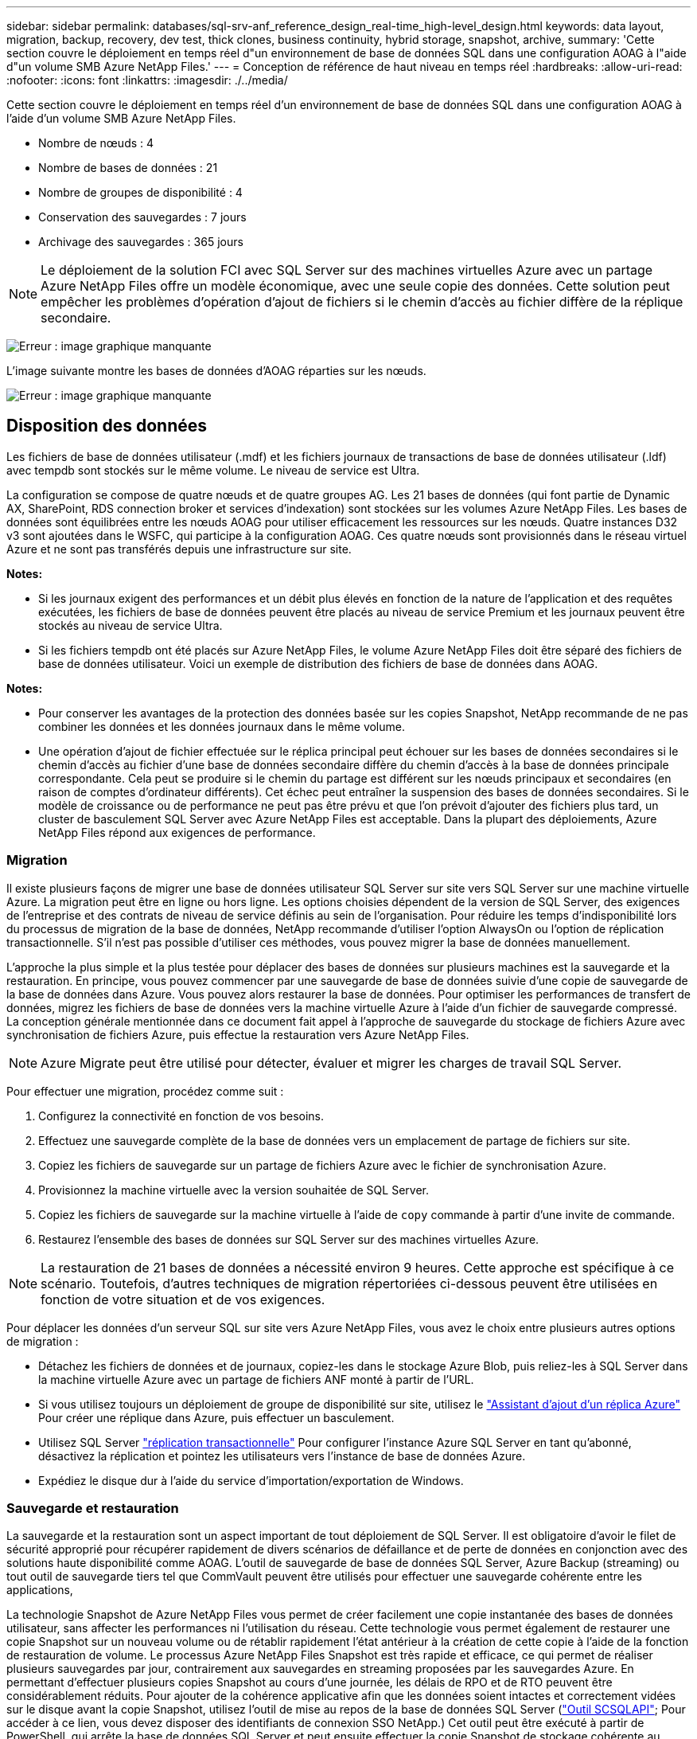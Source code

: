 ---
sidebar: sidebar 
permalink: databases/sql-srv-anf_reference_design_real-time_high-level_design.html 
keywords: data layout, migration, backup, recovery, dev test, thick clones, business continuity, hybrid storage, snapshot, archive, 
summary: 'Cette section couvre le déploiement en temps réel d"un environnement de base de données SQL dans une configuration AOAG à l"aide d"un volume SMB Azure NetApp Files.' 
---
= Conception de référence de haut niveau en temps réel
:hardbreaks:
:allow-uri-read: 
:nofooter: 
:icons: font
:linkattrs: 
:imagesdir: ./../media/


[role="lead"]
Cette section couvre le déploiement en temps réel d'un environnement de base de données SQL dans une configuration AOAG à l'aide d'un volume SMB Azure NetApp Files.

* Nombre de nœuds : 4
* Nombre de bases de données : 21
* Nombre de groupes de disponibilité : 4
* Conservation des sauvegardes : 7 jours
* Archivage des sauvegardes : 365 jours



NOTE: Le déploiement de la solution FCI avec SQL Server sur des machines virtuelles Azure avec un partage Azure NetApp Files offre un modèle économique, avec une seule copie des données. Cette solution peut empêcher les problèmes d'opération d'ajout de fichiers si le chemin d'accès au fichier diffère de la réplique secondaire.

image:sql-srv-anf_image5.png["Erreur : image graphique manquante"]

L'image suivante montre les bases de données d'AOAG réparties sur les nœuds.

image:sql-srv-anf_image6.png["Erreur : image graphique manquante"]



== Disposition des données

Les fichiers de base de données utilisateur (.mdf) et les fichiers journaux de transactions de base de données utilisateur (.ldf) avec tempdb sont stockés sur le même volume. Le niveau de service est Ultra.

La configuration se compose de quatre nœuds et de quatre groupes AG. Les 21 bases de données (qui font partie de Dynamic AX, SharePoint, RDS connection broker et services d'indexation) sont stockées sur les volumes Azure NetApp Files. Les bases de données sont équilibrées entre les nœuds AOAG pour utiliser efficacement les ressources sur les nœuds. Quatre instances D32 v3 sont ajoutées dans le WSFC, qui participe à la configuration AOAG. Ces quatre nœuds sont provisionnés dans le réseau virtuel Azure et ne sont pas transférés depuis une infrastructure sur site.

*Notes:*

* Si les journaux exigent des performances et un débit plus élevés en fonction de la nature de l'application et des requêtes exécutées, les fichiers de base de données peuvent être placés au niveau de service Premium et les journaux peuvent être stockés au niveau de service Ultra.
* Si les fichiers tempdb ont été placés sur Azure NetApp Files, le volume Azure NetApp Files doit être séparé des fichiers de base de données utilisateur. Voici un exemple de distribution des fichiers de base de données dans AOAG.


*Notes:*

* Pour conserver les avantages de la protection des données basée sur les copies Snapshot, NetApp recommande de ne pas combiner les données et les données journaux dans le même volume.
* Une opération d'ajout de fichier effectuée sur le réplica principal peut échouer sur les bases de données secondaires si le chemin d'accès au fichier d'une base de données secondaire diffère du chemin d'accès à la base de données principale correspondante. Cela peut se produire si le chemin du partage est différent sur les nœuds principaux et secondaires (en raison de comptes d'ordinateur différents). Cet échec peut entraîner la suspension des bases de données secondaires. Si le modèle de croissance ou de performance ne peut pas être prévu et que l'on prévoit d'ajouter des fichiers plus tard, un cluster de basculement SQL Server avec Azure NetApp Files est acceptable. Dans la plupart des déploiements, Azure NetApp Files répond aux exigences de performance.




=== Migration

Il existe plusieurs façons de migrer une base de données utilisateur SQL Server sur site vers SQL Server sur une machine virtuelle Azure. La migration peut être en ligne ou hors ligne. Les options choisies dépendent de la version de SQL Server, des exigences de l'entreprise et des contrats de niveau de service définis au sein de l'organisation. Pour réduire les temps d'indisponibilité lors du processus de migration de la base de données, NetApp recommande d'utiliser l'option AlwaysOn ou l'option de réplication transactionnelle. S'il n'est pas possible d'utiliser ces méthodes, vous pouvez migrer la base de données manuellement.

L'approche la plus simple et la plus testée pour déplacer des bases de données sur plusieurs machines est la sauvegarde et la restauration. En principe, vous pouvez commencer par une sauvegarde de base de données suivie d'une copie de sauvegarde de la base de données dans Azure. Vous pouvez alors restaurer la base de données. Pour optimiser les performances de transfert de données, migrez les fichiers de base de données vers la machine virtuelle Azure à l'aide d'un fichier de sauvegarde compressé. La conception générale mentionnée dans ce document fait appel à l'approche de sauvegarde du stockage de fichiers Azure avec synchronisation de fichiers Azure, puis effectue la restauration vers Azure NetApp Files.


NOTE: Azure Migrate peut être utilisé pour détecter, évaluer et migrer les charges de travail SQL Server.

Pour effectuer une migration, procédez comme suit :

. Configurez la connectivité en fonction de vos besoins.
. Effectuez une sauvegarde complète de la base de données vers un emplacement de partage de fichiers sur site.
. Copiez les fichiers de sauvegarde sur un partage de fichiers Azure avec le fichier de synchronisation Azure.
. Provisionnez la machine virtuelle avec la version souhaitée de SQL Server.
. Copiez les fichiers de sauvegarde sur la machine virtuelle à l'aide de `copy` commande à partir d'une invite de commande.
. Restaurez l'ensemble des bases de données sur SQL Server sur des machines virtuelles Azure.



NOTE: La restauration de 21 bases de données a nécessité environ 9 heures. Cette approche est spécifique à ce scénario. Toutefois, d'autres techniques de migration répertoriées ci-dessous peuvent être utilisées en fonction de votre situation et de vos exigences.

Pour déplacer les données d'un serveur SQL sur site vers Azure NetApp Files, vous avez le choix entre plusieurs autres options de migration :

* Détachez les fichiers de données et de journaux, copiez-les dans le stockage Azure Blob, puis reliez-les à SQL Server dans la machine virtuelle Azure avec un partage de fichiers ANF monté à partir de l'URL.
* Si vous utilisez toujours un déploiement de groupe de disponibilité sur site, utilisez le https://docs.microsoft.com/en-us/previous-versions/azure/virtual-machines/windows/sqlclassic/virtual-machines-windows-classic-sql-onprem-availability["Assistant d'ajout d'un réplica Azure"^] Pour créer une réplique dans Azure, puis effectuer un basculement.
* Utilisez SQL Server https://docs.microsoft.com/en-us/sql/relational-databases/replication/transactional/transactional-replication["réplication transactionnelle"^] Pour configurer l'instance Azure SQL Server en tant qu'abonné, désactivez la réplication et pointez les utilisateurs vers l'instance de base de données Azure.
* Expédiez le disque dur à l'aide du service d'importation/exportation de Windows.




=== Sauvegarde et restauration

La sauvegarde et la restauration sont un aspect important de tout déploiement de SQL Server. Il est obligatoire d'avoir le filet de sécurité approprié pour récupérer rapidement de divers scénarios de défaillance et de perte de données en conjonction avec des solutions haute disponibilité comme AOAG. L'outil de sauvegarde de base de données SQL Server, Azure Backup (streaming) ou tout outil de sauvegarde tiers tel que CommVault peuvent être utilisés pour effectuer une sauvegarde cohérente entre les applications,

La technologie Snapshot de Azure NetApp Files vous permet de créer facilement une copie instantanée des bases de données utilisateur, sans affecter les performances ni l'utilisation du réseau. Cette technologie vous permet également de restaurer une copie Snapshot sur un nouveau volume ou de rétablir rapidement l'état antérieur à la création de cette copie à l'aide de la fonction de restauration de volume. Le processus Azure NetApp Files Snapshot est très rapide et efficace, ce qui permet de réaliser plusieurs sauvegardes par jour, contrairement aux sauvegardes en streaming proposées par les sauvegardes Azure. En permettant d'effectuer plusieurs copies Snapshot au cours d'une journée, les délais de RPO et de RTO peuvent être considérablement réduits. Pour ajouter de la cohérence applicative afin que les données soient intactes et correctement vidées sur le disque avant la copie Snapshot, utilisez l'outil de mise au repos de la base de données SQL Server (https://mysupport.netapp.com/site/tools/tool-eula/scsqlapi["Outil SCSQLAPI"^]; Pour accéder à ce lien, vous devez disposer des identifiants de connexion SSO NetApp.) Cet outil peut être exécuté à partir de PowerShell, qui arrête la base de données SQL Server et peut ensuite effectuer la copie Snapshot de stockage cohérente au niveau des applications pour les sauvegardes.

*Notes : *

* L'outil SCSQLAPI ne prend en charge que les versions 2016 et 2017 de SQL Server.
* L'outil SCSQLAPI ne fonctionne qu'avec une base de données à la fois.
* Isolez les fichiers de chaque base de données en les plaçant dans un volume Azure NetApp Files distinct.


En raison des vastes limites de l'API SCSQL, https://docs.microsoft.com/en-us/azure/backup/backup-azure-sql-database["Sauvegarde Azure"^] Utilisé pour la protection des données afin de répondre aux exigences des contrats de niveau de service. Il offre une sauvegarde en flux de SQL Server exécutée sur des machines virtuelles Azure et Azure NetApp Files. Azure Backup permet un RPO de 15 minutes avec des sauvegardes fréquentes de journaux et une restauration jusqu'à une seconde.



=== Contrôle

Azure NetApp Files est intégré à Azure Monitor pour les données de séries chronologiques et fournit des metrics du stockage alloué, de l'utilisation réelle du stockage, des IOPS du volume, du débit, des octets de lecture du disque/s en écriture de disques en octets/seconde, en lectures/s de disque et en écritures/s de disque, ainsi que la latence associée. Ces données peuvent être utilisées pour identifier les goulots d'étranglement avec des alertes et effectuer des vérifications de l'état pour vérifier que votre déploiement SQL Server s'exécute dans une configuration optimale.

Dans ce HLD, ScienceLogic permet de surveiller Azure NetApp Files en exposant les mesures à l'aide du principal de service approprié. L'image suivante est un exemple de l'option métrique de Azure NetApp Files.

image:sql-srv-anf_image8.png["Erreur : image graphique manquante"]



=== DevTest utilisant des clones épais

Avec Azure NetApp Files, vous pouvez créer des copies instantanées des bases de données pour tester les fonctionnalités qui doivent être implémentées en utilisant la structure et le contenu de la base de données en cours pendant les cycles de développement des applications, afin d'utiliser les outils d'extraction et de manipulation des données lors du remplissage des entrepôts de données, ou de récupérer les données qui ont été supprimées ou modifiées par erreur. Ce processus n'implique pas la copie des données à partir des conteneurs Azure Blob, ce qui en fait une méthode très efficace. Une fois le volume restauré, il peut être utilisé pour les opérations de lecture/écriture, ce qui réduit considérablement la validation et le délai de mise sur le marché. Ceci doit être utilisé en association avec SCSQLAPI pour assurer la cohérence des applications. Cette approche fournit une autre technique d'optimisation continue des coûts avec Azure NetApp Files en exploitant l'option Restaurer vers un nouveau volume.

*Notes:*

* Le volume créé à partir de la copie Snapshot à l'aide de l'option Restaurer un nouveau volume consomme la capacité du pool de capacité.
* Pour éviter des coûts supplémentaires (si le pool de capacité doit être augmenté), vous pouvez supprimer les volumes clonés à l'aide de l'interface de ligne de commandes REST ou Azure.




=== Options de stockage hybride

Bien que NetApp recommande d'utiliser le même stockage pour tous les nœuds des groupes de disponibilité SQL Server, plusieurs options de stockage peuvent être utilisées dans certains scénarios. Ce scénario est possible pour Azure NetApp Files dans lequel un nœud d'AOAG est connecté à un partage de fichiers SMB Azure NetApp Files et le second nœud est connecté à un disque Azure Premium. Dans ces cas, assurez-vous que le partage SMB de Azure NetApp Files contient la copie principale des bases de données utilisateur et que le disque Premium est utilisé comme copie secondaire.

*Notes:*

* Dans de tels déploiements, pour éviter tout problème de basculement, assurez-vous que la disponibilité continue est activée sur le volume SMB. Sans attribut disponible en continu, la base de données peut échouer si une maintenance en arrière-plan est effectuée au niveau de la couche de stockage.
* Conservez la copie principale de la base de données sur le partage de fichiers SMB de Azure NetApp Files.




=== Continuité de l'activité

La reprise après incident s'effectue généralement après coup dans n'importe quel déploiement. Cependant, la reprise sur incident doit être abordée lors de la phase initiale de conception et de déploiement afin d'éviter tout impact sur votre activité. Avec Azure NetApp Files, la fonctionnalité de réplication interrégion (CRR) permet de répliquer les données de volume au niveau des blocs vers la région appariée pour gérer toute panne régionale inattendue. Le volume de destination CRR peut être utilisé pour les opérations de lecture, ce qui en fait le candidat idéal aux simulations de reprise après incident. De plus, la destination CRR peut être affectée avec le niveau de service le plus bas (par exemple, Standard) afin de réduire le coût total de possession global. En cas de basculement, la réplication peut être interrompue, afin de prendre en charge les opérations de lecture/écriture du volume respectif. De plus, le niveau de service du volume peut être modifié à l'aide de la fonctionnalité de niveau de service dynamique, afin de réduire considérablement les coûts de reprise après incident. Il s'agit d'une autre fonctionnalité unique d'Azure NetApp Files avec la réplication de blocs dans Azure.



=== Archivage de copies Snapshot à long terme

De nombreuses entreprises doivent obligatoirement appliquer la conservation à long terme des données Snapshot à partir des fichiers de base de données. Bien que ce processus ne soit pas utilisé dans ce HLD, il peut être facilement réalisé à l'aide d'un script de batch simple utilisant https://docs.microsoft.com/en-us/azure/storage/common/storage-use-azcopy-v10["Copie Azure"^] Pour copier le répertoire de snapshots dans le conteneur Azure Blob. Le script de batch peut être déclenché en fonction d'un planning spécifique à l'aide de tâches planifiées. Le processus est simple : il comprend les étapes suivantes :

. Téléchargez le fichier exécutable AzCopy V10. L'installation n'est rien, car il s'agit d'un `exe` fichier.
. Autoriser AzCopy en utilisant un jeton SAS au niveau du conteneur avec les autorisations appropriées.
. Une fois que AzCopy est autorisé, le transfert des données commence.


*Notes:*

* Dans les fichiers de traitement par lot, assurez-vous d'échapper aux % de caractères qui apparaissent dans les jetons SAS. Pour ce faire, ajoutez un % de caractère supplémentaire à côté de % de caractères existants dans la chaîne de jeton SAS.
* Le https://docs.microsoft.com/en-us/azure/storage/common/storage-require-secure-transfer["Transfert sécurisé requis"^] La définition d'un compte de stockage détermine si la connexion à un compte de stockage est sécurisée avec transport Layer Security (TLS). Ce paramètre est activé par défaut. L'exemple de script de traitement par lot suivant copie de façon récursive les données du répertoire de copie Snapshot vers un conteneur Blob désigné :


....
SET source="Z:\~snapshot"
echo %source%
SET dest="https://testanfacct.blob.core.windows.net/azcoptst?sp=racwdl&st=2020-10-21T18:41:35Z&se=2021-10-22T18:41:00Z&sv=2019-12-12&sr=c&sig=ZxRUJwFlLXgHS8As7HzXJOaDXXVJ7PxxIX3ACpx56XY%%3D"
echo %dest%
....
L'exemple cmd suivant est exécuté dans PowerShell :

....
 –recursive
....
....
INFO: Scanning...
INFO: Any empty folders will not be processed, because source and/or destination doesn't have full folder support
Job b3731dd8-da61-9441-7281-17a4db09ce30 has started
Log file is located at: C:\Users\niyaz\.azcopy\b3731dd8-da61-9441-7281-17a4db09ce30.log
0.0 %, 0 Done, 0 Failed, 2 Pending, 0 Skipped, 2 Total,
INFO: azcopy.exe: A newer version 10.10.0 is available to download
0.0 %, 0 Done, 0 Failed, 2 Pending, 0 Skipped, 2 Total,
Job b3731dd8-da61-9441-7281-17a4db09ce30 summary
Elapsed Time (Minutes): 0.0333
Number of File Transfers: 2
Number of Folder Property Transfers: 0
Total Number of Transfers: 2
Number of Transfers Completed: 2
Number of Transfers Failed: 0
Number of Transfers Skipped: 0
TotalBytesTransferred: 5
Final Job Status: Completed
....
*Notes:*

* Une fonctionnalité de sauvegarde similaire pour la conservation à long terme sera bientôt disponible dans Azure NetApp Files.
* Le script de batch peut être utilisé dans tout scénario nécessitant la copie de données dans le conteneur Blob d'une région quelconque.




=== Optimisation des coûts

Avec la transformation des volumes et l'évolution dynamique du niveau de service, qui est totalement transparente pour la base de données, Azure NetApp Files permet une optimisation continue des coûts dans Azure. Cette fonctionnalité est largement utilisée dans ce HLD pour éviter le sur-provisionnement du stockage supplémentaire pour gérer les pics de charge de travail.

Le redimensionnement du volume peut être facilement effectué en créant une fonction Azure conjointement aux journaux d'alertes Azure.

